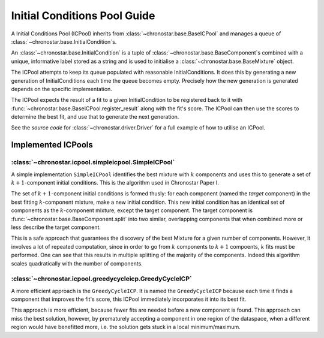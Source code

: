 =============================
Initial Conditions Pool Guide
=============================

A  Initial Conditions Pool (ICPool) inherits from :class:`~chronostar.base.BaseICPool` 
and manages a queue of :class:`~chronostar.base.InitialCondition`\ s.

An :class:`~chronostar.base.InitialCondition` is
a tuple of :class:`~chronostar.base.BaseComponent`\ s combined with a unique, informative
label stored as a string and is
used to initialise a :class:`~chronostar.base.BaseMixture` object.

The ICPool attempts to keep its queue populated with reasonable InitialConditions.
It does this by generating a new generation of InitialConditions each time the
queue becomes empty. Precisely how the new generation is generated depends
on the specific implementation.

The ICPool expects the result of a fit to a given InitialCondition to be
registered back to it with :func:`~chronostar.base.BaseICPool.register_result`
along with the fit's score.
The ICPool can then use the scores to determine the best fit, and use that to
generate the next generation.

See the `source code` for :class:`~chronostar.driver.Driver` for a full example of
how to utilise an ICPool.

Implemented ICPools
-------------------

.. _guide-simpleicp:

:class:`~chronostar.icpool.simpleicpool.SimpleICPool`
^^^^^^^^^^^^^^^^^^^^^^^^^^^^^^^^^^^^^^^^^^^^^^^^^^^^^

A simple implementation ``SimpleICPool`` identifies the best mixture with :math:`k`
components and uses this to generate a set of :math:`k+1`-component initial conditions. This is the algorithm used in Chronostar Paper I.

The set of :math:`k+1`-component initial conditions is formed thusly:
for each component (named the *target* component) in the best fitting :math:`k`-component mixture, make
a new initial condition. This new initial condition has an identical set of components as the :math:`k`-component mixture, except the target component.
The target component is :func:`~chronostar.base.BaseComponent.split` into
two similar, overlapping components that when combined more or less describe the target component.

This is a safe approach that guarantees the discovery of the best Mixture for
a given number of components. However, it involves a lot of repeated computation, since in order to go from :math:`k` components to :math:`k+1` compoents,
:math:`k` fits must be performed. One can see that this results in multiple splitting of the majority of the components. Indeed this algorithm scales
quadratically with the number of components.

.. _guide-greedyicp:

:class:`~chronostar.icpool.greedycycleicp.GreedyCycleICP`
^^^^^^^^^^^^^^^^^^^^^^^^^^^^^^^^^^^^^^^^^^^^^^^^^^^^^^^^^

A more efficient approach is the ``GreedyCycleICP``. It is named the ``GreedyCycleICP`` because each time it finds a component that improves the fit's
score, this ICPool immediately incorporates it into its best fit.

This approach is more efficient, because fewer fits are needed before a
new component is found. This approach can miss the best solution, however,
by prematurely accepting a component in one region of the dataspace, when
a different region would have benefitted more, i.e. the solution gets stuck in
a local minimum/maximum.
